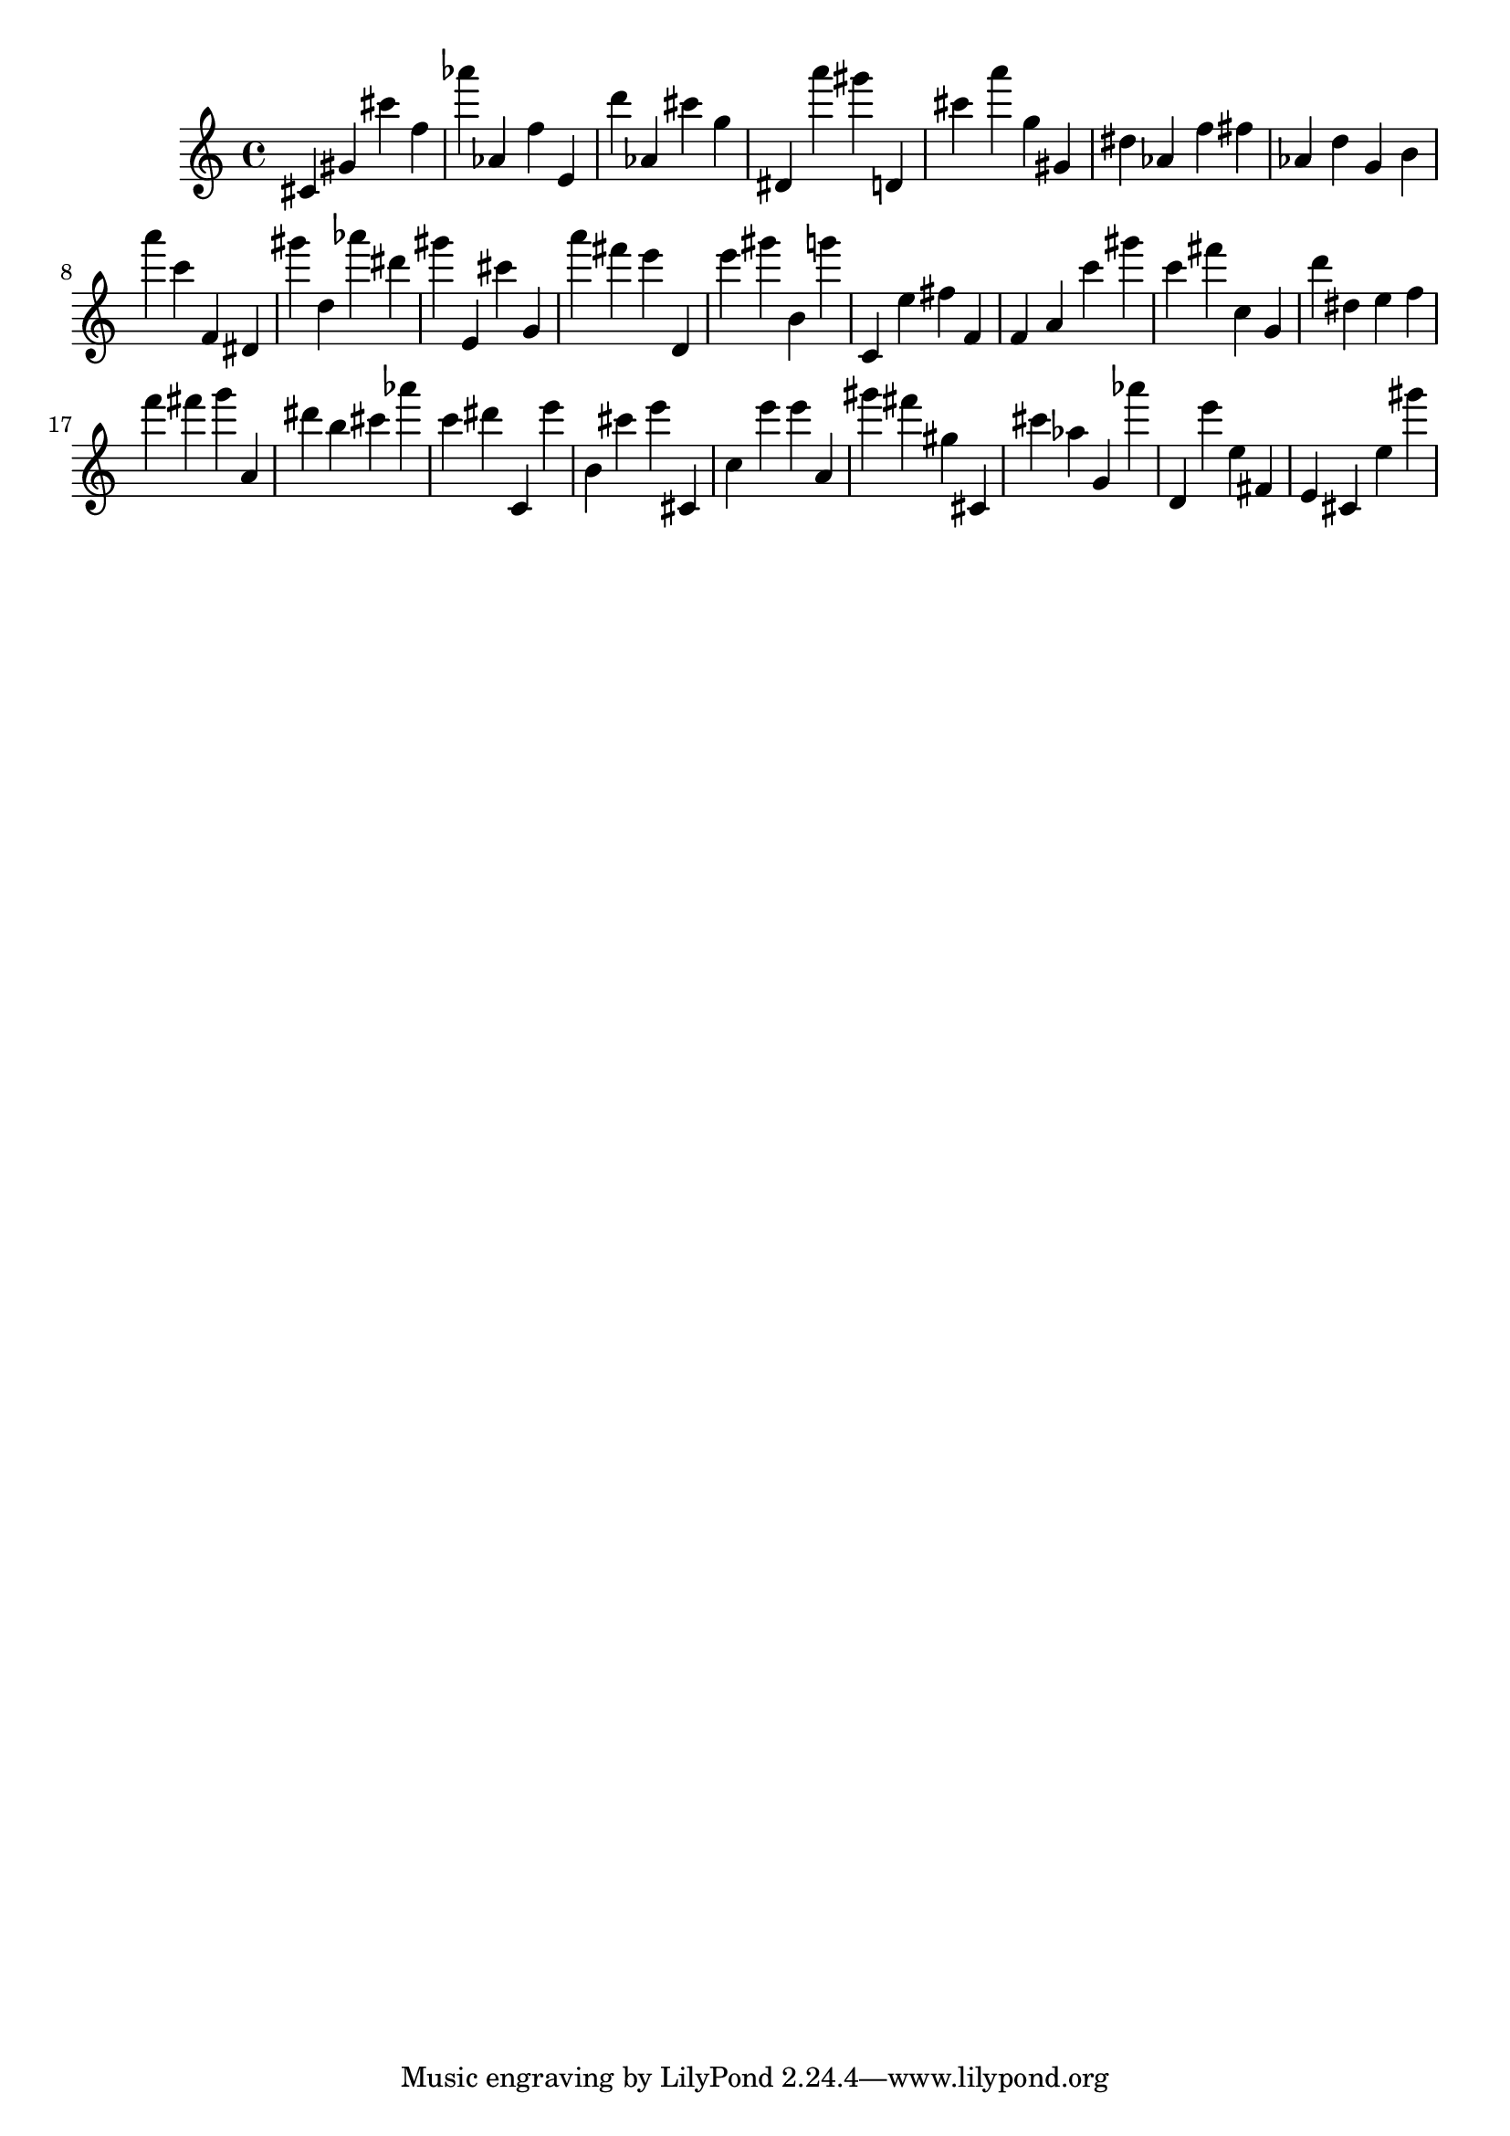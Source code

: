 \version "2.18.2"

\score {

{
\clef treble
cis' gis' cis''' f'' as''' as' f'' e' d''' as' cis''' g'' dis' a''' gis''' d' cis''' a''' g'' gis' dis'' as' f'' fis'' as' d'' g' b' a''' c''' f' dis' gis''' d'' as''' dis''' gis''' e' cis''' g' a''' fis''' e''' d' e''' gis''' b' g''' c' e'' fis'' f' f' a' c''' gis''' c''' fis''' c'' g' d''' dis'' e'' f'' f''' fis''' g''' a' dis''' b'' cis''' as''' c''' dis''' c' e''' b' cis''' e''' cis' c'' e''' e''' a' gis''' fis''' gis'' cis' cis''' as'' g' as''' d' e''' e'' fis' e' cis' e'' gis''' 
}

 \midi { }
 \layout { }
}